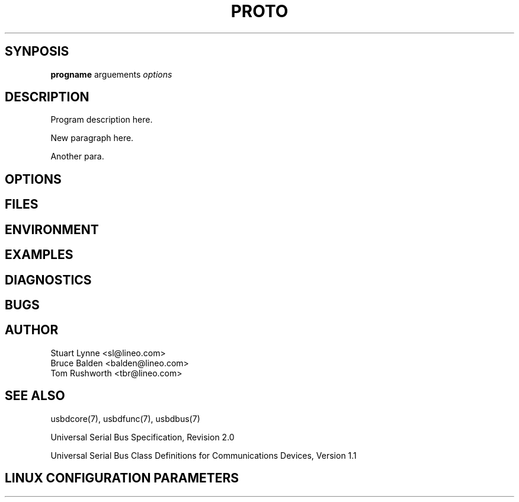 .\" 
.\" Prototype man page
.\"
.\" Man:
.\"
.\"
.\" tmac Macros:
.\"
.\"	.TH
.\"	.SH
.\"
.\"
.\"	.B	Bold
.\"	.BI	Bold alternating with italics
.\"	.BR	Bold alternating with roman
.\"	.I	Italics
.\"	.IB	Italics alternating with bold
.\"	.IR	Italics alternating with roman
.\"	.R	Roman
.\"	.RB	Roman alternating with bold
.\"	.RI	Roman alternating with italics 
.\"
.\"	.RE
.\"	.IP
.\"	.RS
.\"
.\"
.\" roff Macros:
.\"
.\"	.I	include
.\"
.\"
.\"	.P
.\"	.TP	Paragraph with hanging tag
.\"	.PP
.\"	.sp
.\"	.nf
.\"	.fi
.\"
.\"	.SM	Small Type face
.\"
.\"	\fB
.\"	\fI
.\"	\fP
.\"	\fR
.\"
.\"
.\"
.\"
.TH PROTO 8 "\n[year]-\n[mo]-\n[dy]" "Lineo" "Lineo Embedix Guide"
.\"
.\"
.SH SYNPOSIS

.B progname 
arguements
.I options

.\"
.\"
.SH DESCRIPTION
Program description here.

.PP
New paragraph here.

.PP
Another para.


.\"
.\"
.SH OPTIONS

.\"
.\"
.SH FILES

.\"
.\"
.SH ENVIRONMENT

.\"
.\"
.SH EXAMPLES

.\"
.\"
.SH DIAGNOSTICS

.\"
.\"
.SH BUGS

.\"
.\"
.SH AUTHOR
.TP
Stuart Lynne <sl@lineo.com>
.TP
Bruce Balden <balden@lineo.com>
.TP
Tom Rushworth <tbr@lineo.com>

.\"
.\"
.SH SEE ALSO
.PP
usbdcore(7), usbdfunc(7), usbdbus(7)
.PP
Universal Serial Bus Specification, Revision 2.0
.PP
Universal Serial Bus Class Definitions for Communications Devices, Version 1.1
.PP


.\"
.\"
.SH LINUX CONFIGURATION PARAMETERS


